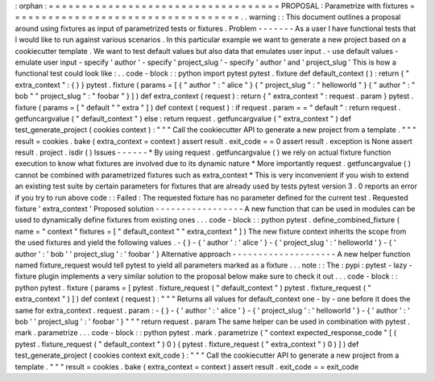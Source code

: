 :
orphan
:
=
=
=
=
=
=
=
=
=
=
=
=
=
=
=
=
=
=
=
=
=
=
=
=
=
=
=
=
=
=
=
=
=
=
=
PROPOSAL
:
Parametrize
with
fixtures
=
=
=
=
=
=
=
=
=
=
=
=
=
=
=
=
=
=
=
=
=
=
=
=
=
=
=
=
=
=
=
=
=
=
=
.
.
warning
:
:
This
document
outlines
a
proposal
around
using
fixtures
as
input
of
parametrized
tests
or
fixtures
.
Problem
-
-
-
-
-
-
-
As
a
user
I
have
functional
tests
that
I
would
like
to
run
against
various
scenarios
.
In
this
particular
example
we
want
to
generate
a
new
project
based
on
a
cookiecutter
template
.
We
want
to
test
default
values
but
also
data
that
emulates
user
input
.
-
use
default
values
-
emulate
user
input
-
specify
'
author
'
-
specify
'
project_slug
'
-
specify
'
author
'
and
'
project_slug
'
This
is
how
a
functional
test
could
look
like
:
.
.
code
-
block
:
:
python
import
pytest
pytest
.
fixture
def
default_context
(
)
:
return
{
"
extra_context
"
:
{
}
}
pytest
.
fixture
(
params
=
[
{
"
author
"
:
"
alice
"
}
{
"
project_slug
"
:
"
helloworld
"
}
{
"
author
"
:
"
bob
"
"
project_slug
"
:
"
foobar
"
}
]
)
def
extra_context
(
request
)
:
return
{
"
extra_context
"
:
request
.
param
}
pytest
.
fixture
(
params
=
[
"
default
"
"
extra
"
]
)
def
context
(
request
)
:
if
request
.
param
=
=
"
default
"
:
return
request
.
getfuncargvalue
(
"
default_context
"
)
else
:
return
request
.
getfuncargvalue
(
"
extra_context
"
)
def
test_generate_project
(
cookies
context
)
:
"
"
"
Call
the
cookiecutter
API
to
generate
a
new
project
from
a
template
.
"
"
"
result
=
cookies
.
bake
(
extra_context
=
context
)
assert
result
.
exit_code
=
=
0
assert
result
.
exception
is
None
assert
result
.
project
.
isdir
(
)
Issues
-
-
-
-
-
-
*
By
using
request
.
getfuncargvalue
(
)
we
rely
on
actual
fixture
function
execution
to
know
what
fixtures
are
involved
due
to
its
dynamic
nature
*
More
importantly
request
.
getfuncargvalue
(
)
cannot
be
combined
with
parametrized
fixtures
such
as
extra_context
*
This
is
very
inconvenient
if
you
wish
to
extend
an
existing
test
suite
by
certain
parameters
for
fixtures
that
are
already
used
by
tests
pytest
version
3
.
0
reports
an
error
if
you
try
to
run
above
code
:
:
Failed
:
The
requested
fixture
has
no
parameter
defined
for
the
current
test
.
Requested
fixture
'
extra_context
'
Proposed
solution
-
-
-
-
-
-
-
-
-
-
-
-
-
-
-
-
-
A
new
function
that
can
be
used
in
modules
can
be
used
to
dynamically
define
fixtures
from
existing
ones
.
.
.
code
-
block
:
:
python
pytest
.
define_combined_fixture
(
name
=
"
context
"
fixtures
=
[
"
default_context
"
"
extra_context
"
]
)
The
new
fixture
context
inherits
the
scope
from
the
used
fixtures
and
yield
the
following
values
.
-
{
}
-
{
'
author
'
:
'
alice
'
}
-
{
'
project_slug
'
:
'
helloworld
'
}
-
{
'
author
'
:
'
bob
'
'
project_slug
'
:
'
foobar
'
}
Alternative
approach
-
-
-
-
-
-
-
-
-
-
-
-
-
-
-
-
-
-
-
-
A
new
helper
function
named
fixture_request
would
tell
pytest
to
yield
all
parameters
marked
as
a
fixture
.
.
.
note
:
:
The
:
pypi
:
pytest
-
lazy
-
fixture
plugin
implements
a
very
similar
solution
to
the
proposal
below
make
sure
to
check
it
out
.
.
.
code
-
block
:
:
python
pytest
.
fixture
(
params
=
[
pytest
.
fixture_request
(
"
default_context
"
)
pytest
.
fixture_request
(
"
extra_context
"
)
]
)
def
context
(
request
)
:
"
"
"
Returns
all
values
for
default_context
one
-
by
-
one
before
it
does
the
same
for
extra_context
.
request
.
param
:
-
{
}
-
{
'
author
'
:
'
alice
'
}
-
{
'
project_slug
'
:
'
helloworld
'
}
-
{
'
author
'
:
'
bob
'
'
project_slug
'
:
'
foobar
'
}
"
"
"
return
request
.
param
The
same
helper
can
be
used
in
combination
with
pytest
.
mark
.
parametrize
.
.
.
code
-
block
:
:
python
pytest
.
mark
.
parametrize
(
"
context
expected_response_code
"
[
(
pytest
.
fixture_request
(
"
default_context
"
)
0
)
(
pytest
.
fixture_request
(
"
extra_context
"
)
0
)
]
)
def
test_generate_project
(
cookies
context
exit_code
)
:
"
"
"
Call
the
cookiecutter
API
to
generate
a
new
project
from
a
template
.
"
"
"
result
=
cookies
.
bake
(
extra_context
=
context
)
assert
result
.
exit_code
=
=
exit_code

